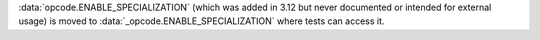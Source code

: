 :data:`opcode.ENABLE_SPECIALIZATION` (which was added in 3.12 but never documented or intended for external usage) is moved to :data:`_opcode.ENABLE_SPECIALIZATION` where tests can access it.
